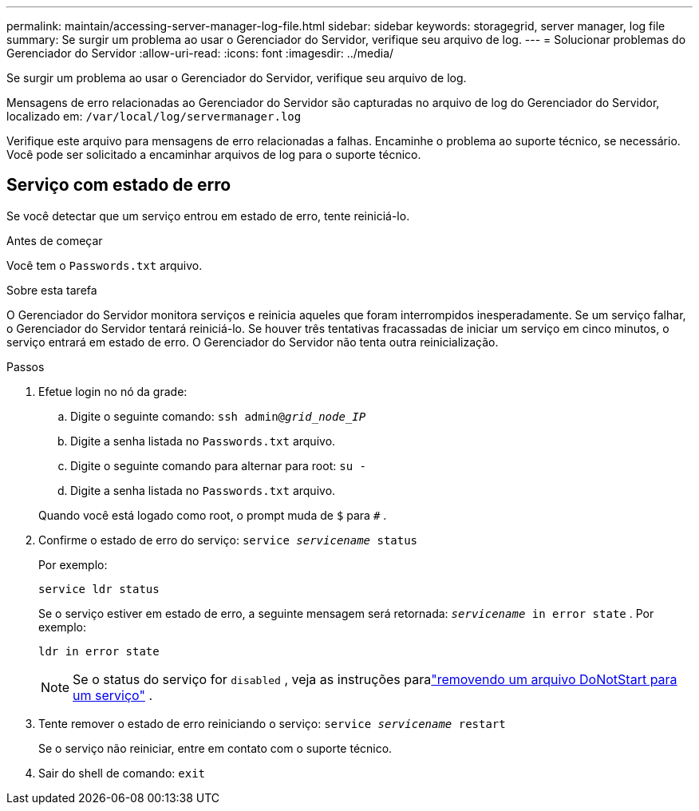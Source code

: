 ---
permalink: maintain/accessing-server-manager-log-file.html 
sidebar: sidebar 
keywords: storagegrid, server manager, log file 
summary: Se surgir um problema ao usar o Gerenciador do Servidor, verifique seu arquivo de log. 
---
= Solucionar problemas do Gerenciador do Servidor
:allow-uri-read: 
:icons: font
:imagesdir: ../media/


[role="lead"]
Se surgir um problema ao usar o Gerenciador do Servidor, verifique seu arquivo de log.

Mensagens de erro relacionadas ao Gerenciador do Servidor são capturadas no arquivo de log do Gerenciador do Servidor, localizado em: `/var/local/log/servermanager.log`

Verifique este arquivo para mensagens de erro relacionadas a falhas.  Encaminhe o problema ao suporte técnico, se necessário.  Você pode ser solicitado a encaminhar arquivos de log para o suporte técnico.



== Serviço com estado de erro

Se você detectar que um serviço entrou em estado de erro, tente reiniciá-lo.

.Antes de começar
Você tem o `Passwords.txt` arquivo.

.Sobre esta tarefa
O Gerenciador do Servidor monitora serviços e reinicia aqueles que foram interrompidos inesperadamente.  Se um serviço falhar, o Gerenciador do Servidor tentará reiniciá-lo.  Se houver três tentativas fracassadas de iniciar um serviço em cinco minutos, o serviço entrará em estado de erro.  O Gerenciador do Servidor não tenta outra reinicialização.

.Passos
. Efetue login no nó da grade:
+
.. Digite o seguinte comando: `ssh admin@_grid_node_IP_`
.. Digite a senha listada no `Passwords.txt` arquivo.
.. Digite o seguinte comando para alternar para root: `su -`
.. Digite a senha listada no `Passwords.txt` arquivo.


+
Quando você está logado como root, o prompt muda de `$` para `#` .

. Confirme o estado de erro do serviço: `service _servicename_ status`
+
Por exemplo:

+
[listing]
----
service ldr status
----
+
Se o serviço estiver em estado de erro, a seguinte mensagem será retornada: `_servicename_ in error state` . Por exemplo:

+
[listing]
----
ldr in error state
----
+

NOTE: Se o status do serviço for `disabled` , veja as instruções paralink:using-donotstart-file.html["removendo um arquivo DoNotStart para um serviço"] .

. Tente remover o estado de erro reiniciando o serviço: `service _servicename_ restart`
+
Se o serviço não reiniciar, entre em contato com o suporte técnico.

. Sair do shell de comando: `exit`

